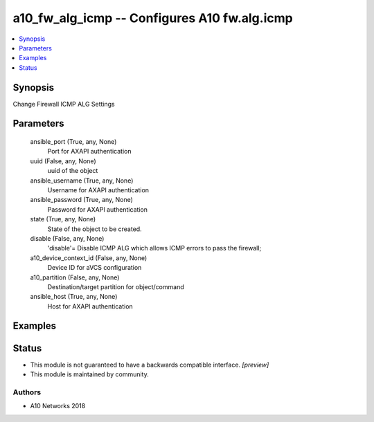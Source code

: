 .. _a10_fw_alg_icmp_module:


a10_fw_alg_icmp -- Configures A10 fw.alg.icmp
=============================================

.. contents::
   :local:
   :depth: 1


Synopsis
--------

Change Firewall ICMP ALG Settings






Parameters
----------

  ansible_port (True, any, None)
    Port for AXAPI authentication


  uuid (False, any, None)
    uuid of the object


  ansible_username (True, any, None)
    Username for AXAPI authentication


  ansible_password (True, any, None)
    Password for AXAPI authentication


  state (True, any, None)
    State of the object to be created.


  disable (False, any, None)
    'disable'= Disable ICMP ALG which allows ICMP errors to pass the firewall;


  a10_device_context_id (False, any, None)
    Device ID for aVCS configuration


  a10_partition (False, any, None)
    Destination/target partition for object/command


  ansible_host (True, any, None)
    Host for AXAPI authentication









Examples
--------

.. code-block:: yaml+jinja

    





Status
------




- This module is not guaranteed to have a backwards compatible interface. *[preview]*


- This module is maintained by community.



Authors
~~~~~~~

- A10 Networks 2018

